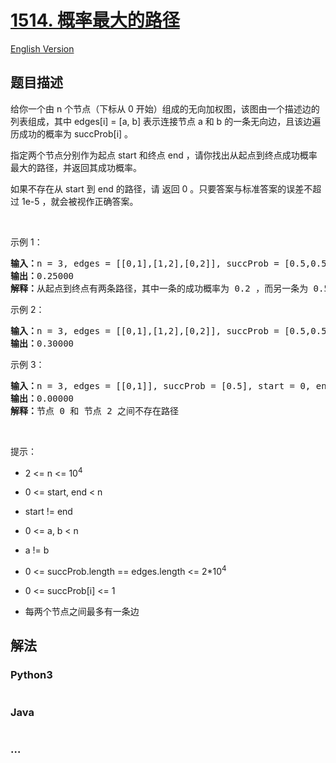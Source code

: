 * [[https://leetcode-cn.com/problems/path-with-maximum-probability][1514.
概率最大的路径]]
  :PROPERTIES:
  :CUSTOM_ID: 概率最大的路径
  :END:
[[./solution/1500-1599/1514.Path with Maximum Probability/README_EN.org][English
Version]]

** 题目描述
   :PROPERTIES:
   :CUSTOM_ID: 题目描述
   :END:

#+begin_html
  <!-- 这里写题目描述 -->
#+end_html

#+begin_html
  <p>
#+end_html

给你一个由 n 个节点（下标从 0
开始）组成的无向加权图，该图由一个描述边的列表组成，其中 edges[i] = [a,
b] 表示连接节点 a 和 b 的一条无向边，且该边遍历成功的概率为 succProb[i]
。

#+begin_html
  </p>
#+end_html

#+begin_html
  <p>
#+end_html

指定两个节点分别作为起点 start 和终点 end
，请你找出从起点到终点成功概率最大的路径，并返回其成功概率。

#+begin_html
  </p>
#+end_html

#+begin_html
  <p>
#+end_html

如果不存在从 start 到 end 的路径，请 返回 0
。只要答案与标准答案的误差不超过 1e-5 ，就会被视作正确答案。

#+begin_html
  </p>
#+end_html

#+begin_html
  <p>
#+end_html

 

#+begin_html
  </p>
#+end_html

#+begin_html
  <p>
#+end_html

示例 1：

#+begin_html
  </p>
#+end_html

#+begin_html
  <p>
#+end_html

#+begin_html
  </p>
#+end_html

#+begin_html
  <pre><strong>输入：</strong>n = 3, edges = [[0,1],[1,2],[0,2]], succProb = [0.5,0.5,0.2], start = 0, end = 2
  <strong>输出：</strong>0.25000
  <strong>解释：</strong>从起点到终点有两条路径，其中一条的成功概率为 0.2 ，而另一条为 0.5 * 0.5 = 0.25
  </pre>
#+end_html

#+begin_html
  <p>
#+end_html

示例 2：

#+begin_html
  </p>
#+end_html

#+begin_html
  <p>
#+end_html

#+begin_html
  </p>
#+end_html

#+begin_html
  <pre><strong>输入：</strong>n = 3, edges = [[0,1],[1,2],[0,2]], succProb = [0.5,0.5,0.3], start = 0, end = 2
  <strong>输出：</strong>0.30000
  </pre>
#+end_html

#+begin_html
  <p>
#+end_html

示例 3：

#+begin_html
  </p>
#+end_html

#+begin_html
  <p>
#+end_html

#+begin_html
  </p>
#+end_html

#+begin_html
  <pre><strong>输入：</strong>n = 3, edges = [[0,1]], succProb = [0.5], start = 0, end = 2
  <strong>输出：</strong>0.00000
  <strong>解释：</strong>节点 0 和 节点 2 之间不存在路径
  </pre>
#+end_html

#+begin_html
  <p>
#+end_html

 

#+begin_html
  </p>
#+end_html

#+begin_html
  <p>
#+end_html

提示：

#+begin_html
  </p>
#+end_html

#+begin_html
  <ul>
#+end_html

#+begin_html
  <li>
#+end_html

2 <= n <= 10^4

#+begin_html
  </li>
#+end_html

#+begin_html
  <li>
#+end_html

0 <= start, end < n

#+begin_html
  </li>
#+end_html

#+begin_html
  <li>
#+end_html

start != end

#+begin_html
  </li>
#+end_html

#+begin_html
  <li>
#+end_html

0 <= a, b < n

#+begin_html
  </li>
#+end_html

#+begin_html
  <li>
#+end_html

a != b

#+begin_html
  </li>
#+end_html

#+begin_html
  <li>
#+end_html

0 <= succProb.length == edges.length <= 2*10^4

#+begin_html
  </li>
#+end_html

#+begin_html
  <li>
#+end_html

0 <= succProb[i] <= 1

#+begin_html
  </li>
#+end_html

#+begin_html
  <li>
#+end_html

每两个节点之间最多有一条边

#+begin_html
  </li>
#+end_html

#+begin_html
  </ul>
#+end_html

** 解法
   :PROPERTIES:
   :CUSTOM_ID: 解法
   :END:

#+begin_html
  <!-- 这里可写通用的实现逻辑 -->
#+end_html

#+begin_html
  <!-- tabs:start -->
#+end_html

*** *Python3*
    :PROPERTIES:
    :CUSTOM_ID: python3
    :END:

#+begin_html
  <!-- 这里可写当前语言的特殊实现逻辑 -->
#+end_html

#+begin_src python
#+end_src

*** *Java*
    :PROPERTIES:
    :CUSTOM_ID: java
    :END:

#+begin_html
  <!-- 这里可写当前语言的特殊实现逻辑 -->
#+end_html

#+begin_src java
#+end_src

*** *...*
    :PROPERTIES:
    :CUSTOM_ID: section
    :END:
#+begin_example
#+end_example

#+begin_html
  <!-- tabs:end -->
#+end_html
